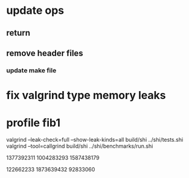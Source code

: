 * update ops
** return
** remove header files
*** update make file

* fix valgrind type memory leaks

* profile fib1

valgrind --leak-check=full --show-leak-kinds=all build/shi ../shi/tests.shi 
valgrind --tool=callgrind build/shi ../shi/benchmarks/run.shi

1377392311
1004283293
1587438179

122662233
1873639432
92833060


